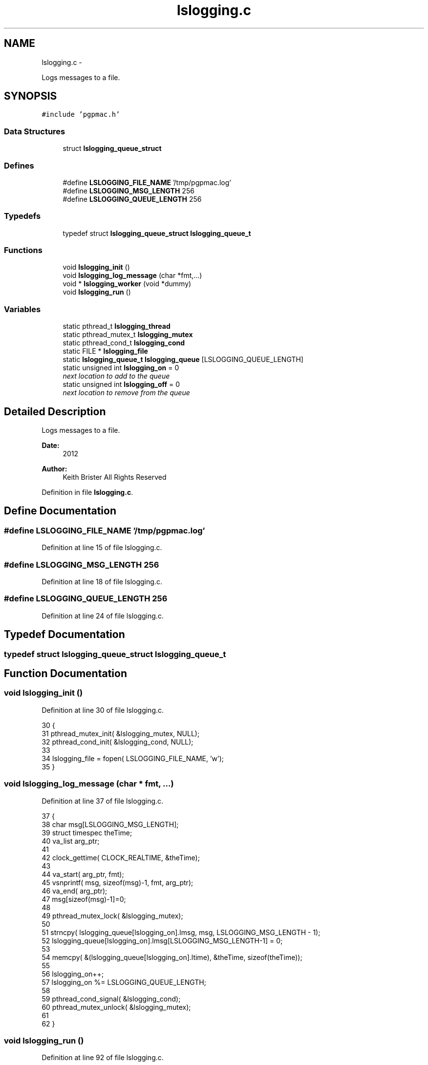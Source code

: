 .TH "lslogging.c" 3 "14 Nov 2012" "LS-CAT PGPMAC" \" -*- nroff -*-
.ad l
.nh
.SH NAME
lslogging.c \- 
.PP
Logs messages to a file.  

.SH SYNOPSIS
.br
.PP
\fC#include 'pgpmac.h'\fP
.br

.SS "Data Structures"

.in +1c
.ti -1c
.RI "struct \fBlslogging_queue_struct\fP"
.br
.in -1c
.SS "Defines"

.in +1c
.ti -1c
.RI "#define \fBLSLOGGING_FILE_NAME\fP   '/tmp/pgpmac.log'"
.br
.ti -1c
.RI "#define \fBLSLOGGING_MSG_LENGTH\fP   256"
.br
.ti -1c
.RI "#define \fBLSLOGGING_QUEUE_LENGTH\fP   256"
.br
.in -1c
.SS "Typedefs"

.in +1c
.ti -1c
.RI "typedef struct \fBlslogging_queue_struct\fP \fBlslogging_queue_t\fP"
.br
.in -1c
.SS "Functions"

.in +1c
.ti -1c
.RI "void \fBlslogging_init\fP ()"
.br
.ti -1c
.RI "void \fBlslogging_log_message\fP (char *fmt,...)"
.br
.ti -1c
.RI "void * \fBlslogging_worker\fP (void *dummy)"
.br
.ti -1c
.RI "void \fBlslogging_run\fP ()"
.br
.in -1c
.SS "Variables"

.in +1c
.ti -1c
.RI "static pthread_t \fBlslogging_thread\fP"
.br
.ti -1c
.RI "static pthread_mutex_t \fBlslogging_mutex\fP"
.br
.ti -1c
.RI "static pthread_cond_t \fBlslogging_cond\fP"
.br
.ti -1c
.RI "static FILE * \fBlslogging_file\fP"
.br
.ti -1c
.RI "static \fBlslogging_queue_t\fP \fBlslogging_queue\fP [LSLOGGING_QUEUE_LENGTH]"
.br
.ti -1c
.RI "static unsigned int \fBlslogging_on\fP = 0"
.br
.RI "\fInext location to add to the queue \fP"
.ti -1c
.RI "static unsigned int \fBlslogging_off\fP = 0"
.br
.RI "\fInext location to remove from the queue \fP"
.in -1c
.SH "Detailed Description"
.PP 
Logs messages to a file. 

\fBDate:\fP
.RS 4
2012 
.RE
.PP
\fBAuthor:\fP
.RS 4
Keith Brister  All Rights Reserved 
.RE
.PP

.PP
Definition in file \fBlslogging.c\fP.
.SH "Define Documentation"
.PP 
.SS "#define LSLOGGING_FILE_NAME   '/tmp/pgpmac.log'"
.PP
Definition at line 15 of file lslogging.c.
.SS "#define LSLOGGING_MSG_LENGTH   256"
.PP
Definition at line 18 of file lslogging.c.
.SS "#define LSLOGGING_QUEUE_LENGTH   256"
.PP
Definition at line 24 of file lslogging.c.
.SH "Typedef Documentation"
.PP 
.SS "typedef struct \fBlslogging_queue_struct\fP  \fBlslogging_queue_t\fP"
.SH "Function Documentation"
.PP 
.SS "void lslogging_init ()"
.PP
Definition at line 30 of file lslogging.c.
.PP
.nf
30                       {
31   pthread_mutex_init( &lslogging_mutex, NULL);
32   pthread_cond_init(  &lslogging_cond, NULL);
33 
34   lslogging_file = fopen( LSLOGGING_FILE_NAME, 'w');
35 }
.fi
.SS "void lslogging_log_message (char * fmt,  ...)"
.PP
Definition at line 37 of file lslogging.c.
.PP
.nf
37                                             {
38   char msg[LSLOGGING_MSG_LENGTH];
39   struct timespec theTime;
40   va_list arg_ptr;
41 
42   clock_gettime( CLOCK_REALTIME, &theTime);
43 
44   va_start( arg_ptr, fmt);
45   vsnprintf( msg, sizeof(msg)-1, fmt, arg_ptr);
46   va_end( arg_ptr);
47   msg[sizeof(msg)-1]=0;
48 
49   pthread_mutex_lock( &lslogging_mutex);
50   
51   strncpy( lslogging_queue[lslogging_on].lmsg, msg, LSLOGGING_MSG_LENGTH - 1);
52   lslogging_queue[lslogging_on].lmsg[LSLOGGING_MSG_LENGTH-1] = 0;
53   
54   memcpy( &(lslogging_queue[lslogging_on].ltime), &theTime, sizeof(theTime));
55 
56   lslogging_on++;
57   lslogging_on %= LSLOGGING_QUEUE_LENGTH;
58 
59   pthread_cond_signal(  &lslogging_cond);
60   pthread_mutex_unlock( &lslogging_mutex);
61   
62 }
.fi
.SS "void lslogging_run ()"
.PP
Definition at line 92 of file lslogging.c.
.PP
.nf
92                      {
93   pthread_create( &lslogging_thread, NULL, &lslogging_worker, NULL);
94   lslogging_log_message( 'Start up');
95 }
.fi
.SS "void* lslogging_worker (void * dummy)"\fBParameters:\fP
.RS 4
\fIdummy\fP Required by protocol but unused 
.RE
.PP

.PP
Definition at line 64 of file lslogging.c.
.PP
.nf
66                         {
67 
68 
69   struct tm coarsetime;
70   char tstr[64];
71   unsigned int msecs;
72 
73   pthread_mutex_lock( &lslogging_mutex);
74 
75   while( 1) {
76     while( lslogging_on == lslogging_off) {
77       pthread_cond_wait( &lslogging_cond, &lslogging_mutex);
78     }
79     
80     localtime_r( &(lslogging_queue[lslogging_off].ltime.tv_sec), &coarsetime);
81     strftime( tstr, sizeof(tstr)-1, '%Y-%m-%d %H:%M:%S', &coarsetime);
82     tstr[sizeof(tstr)-1] = 0;
83     msecs = lslogging_queue[lslogging_off].ltime.tv_nsec / 1000000;
84     fprintf( lslogging_file, '%s.%.03u  %s\n', tstr, msecs, lslogging_queue[lslogging_off].lmsg);
85     fflush( lslogging_file);
86 
87     lslogging_off++;
88     lslogging_off %= LSLOGGING_QUEUE_LENGTH;
89   }
90 }
.fi
.SH "Variable Documentation"
.PP 
.SS "pthread_cond_t \fBlslogging_cond\fP\fC [static]\fP"
.PP
Definition at line 12 of file lslogging.c.
.SS "FILE* \fBlslogging_file\fP\fC [static]\fP"
.PP
Definition at line 16 of file lslogging.c.
.SS "pthread_mutex_t \fBlslogging_mutex\fP\fC [static]\fP"
.PP
Definition at line 11 of file lslogging.c.
.SS "unsigned int \fBlslogging_off\fP = 0\fC [static]\fP"
.PP
next location to remove from the queue 
.PP
Definition at line 28 of file lslogging.c.
.SS "unsigned int \fBlslogging_on\fP = 0\fC [static]\fP"
.PP
next location to add to the queue 
.PP
Definition at line 27 of file lslogging.c.
.SS "\fBlslogging_queue_t\fP \fBlslogging_queue\fP[LSLOGGING_QUEUE_LENGTH]\fC [static]\fP"
.PP
Definition at line 25 of file lslogging.c.
.SS "pthread_t \fBlslogging_thread\fP\fC [static]\fP"
.PP
Definition at line 10 of file lslogging.c.
.SH "Author"
.PP 
Generated automatically by Doxygen for LS-CAT PGPMAC from the source code.
